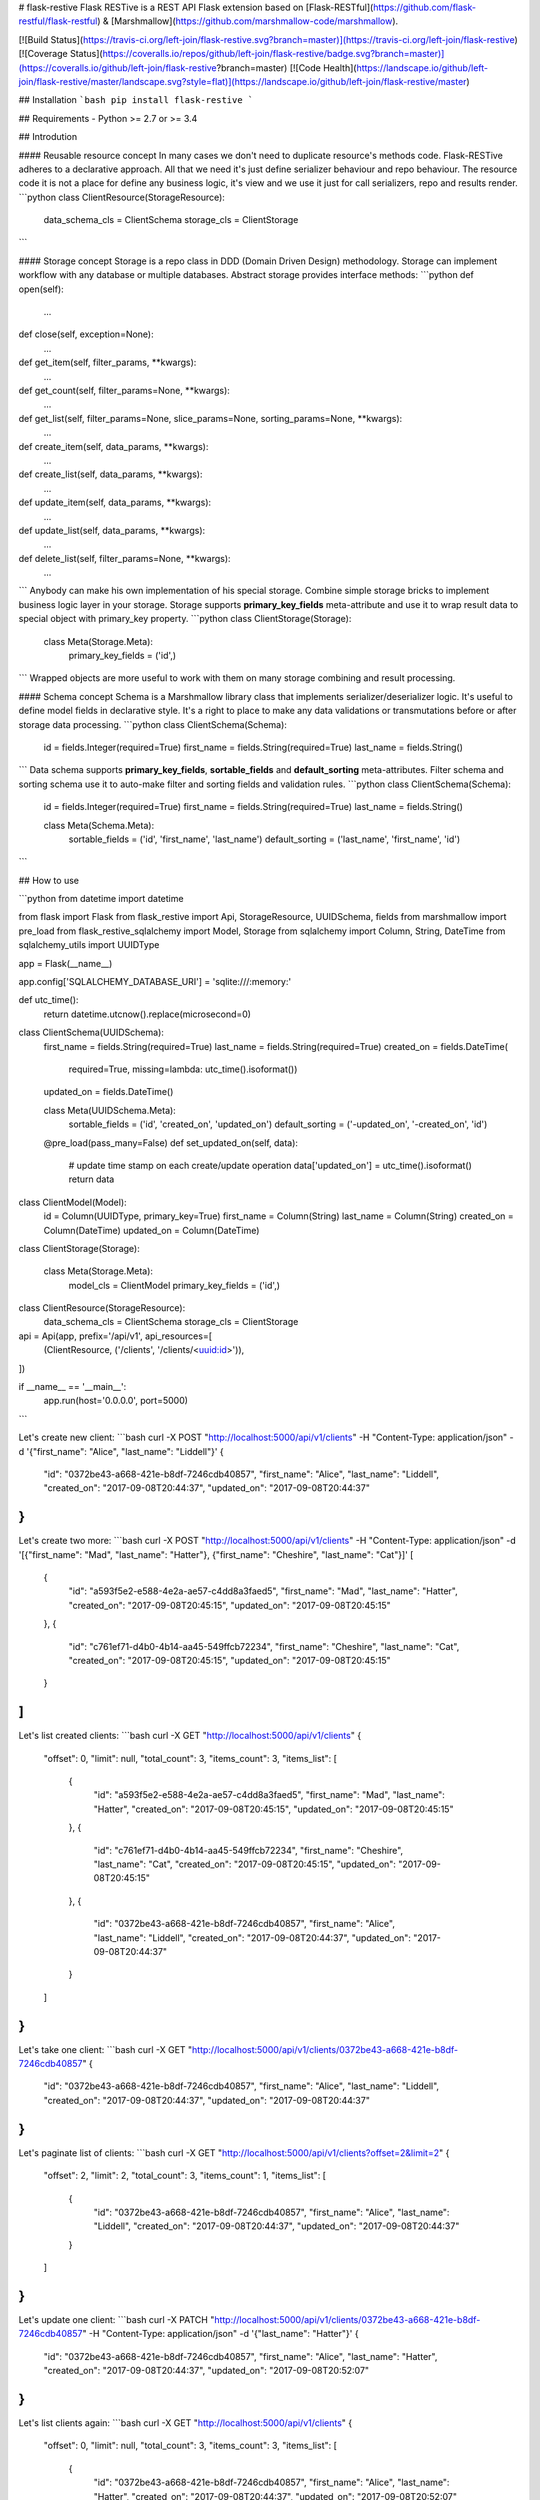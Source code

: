 # flask-restive
Flask RESTive is a REST API Flask extension based on [Flask-RESTful](https://github.com/flask-restful/flask-restful) & [Marshmallow](https://github.com/marshmallow-code/marshmallow).

[![Build Status](https://travis-ci.org/left-join/flask-restive.svg?branch=master)](https://travis-ci.org/left-join/flask-restive)
[![Coverage Status](https://coveralls.io/repos/github/left-join/flask-restive/badge.svg?branch=master)](https://coveralls.io/github/left-join/flask-restive?branch=master)
[![Code Health](https://landscape.io/github/left-join/flask-restive/master/landscape.svg?style=flat)](https://landscape.io/github/left-join/flask-restive/master)


## Installation
```bash
pip install flask-restive
```

## Requirements
- Python >= 2.7 or >= 3.4

## Introdution

#### Reusable resource concept
In many cases we don't need to duplicate resource's methods code.
Flask-RESTive adheres to a declarative approach. All that we need it's just define serializer behaviour and repo behaviour. The resource code it is not a place for define any business logic, it's view and we use it just for call serializers, repo and results render.
```python
class ClientResource(StorageResource):
    data_schema_cls = ClientSchema
    storage_cls = ClientStorage
```

#### Storage concept
Storage is a repo class in DDD (Domain Driven Design) methodology. Storage can implement workflow with any database or multiple databases. Abstract storage provides interface methods:
```python
def open(self):
    ...

def close(self, exception=None):
    ...

def get_item(self, filter_params, **kwargs):
    ...

def get_count(self, filter_params=None, **kwargs):
    ...

def get_list(self, filter_params=None, slice_params=None, sorting_params=None, **kwargs):
    ...

def create_item(self, data_params, **kwargs):
    ...

def create_list(self, data_params, **kwargs):
    ...

def update_item(self, data_params, **kwargs):
    ...

def update_list(self, data_params, **kwargs):
    ...

def delete_list(self, filter_params=None, **kwargs):
    ...
```
Anybody can make his own implementation of his special storage. Combine simple storage bricks to implement business logic layer in your storage.
Storage supports **primary_key_fields** meta-attribute and use it to wrap result data to special object with primary_key property.
```python
class ClientStorage(Storage):
    class Meta(Storage.Meta):
        primary_key_fields = ('id',)
```
Wrapped objects are more useful to work with them on many storage combining and result processing.

#### Schema concept
Schema is a Marshmallow library class that implements serializer/deserializer logic. It's useful to define model fields in declarative style. It's a right to place to make any data validations or transmutations before or after storage data processing.
```python
class ClientSchema(Schema):
    id = fields.Integer(required=True)
    first_name = fields.String(required=True)
    last_name = fields.String()
```
Data schema supports **primary_key_fields**, **sortable_fields** and **default_sorting** meta-attributes. Filter schema and sorting schema use it to auto-make filter and sorting fields and validation rules.
```python
class ClientSchema(Schema):
    id = fields.Integer(required=True)
    first_name = fields.String(required=True)
    last_name = fields.String()

    class Meta(Schema.Meta):
        sortable_fields = ('id', 'first_name', 'last_name')
        default_sorting = ('last_name', 'first_name', 'id')
```

## How to use

```python
from datetime import datetime

from flask import Flask
from flask_restive import Api, StorageResource, UUIDSchema, fields
from marshmallow import pre_load
from flask_restive_sqlalchemy import Model, Storage
from sqlalchemy import Column, String, DateTime
from sqlalchemy_utils import UUIDType


app = Flask(__name__)

app.config['SQLALCHEMY_DATABASE_URI'] = 'sqlite:///:memory:'


def utc_time():
    return datetime.utcnow().replace(microsecond=0)


class ClientSchema(UUIDSchema):
    first_name = fields.String(required=True)
    last_name = fields.String(required=True)
    created_on = fields.DateTime(
        required=True,
        missing=lambda: utc_time().isoformat())
    updated_on = fields.DateTime()

    class Meta(UUIDSchema.Meta):
        sortable_fields = ('id', 'created_on', 'updated_on')
        default_sorting = ('-updated_on', '-created_on', 'id')

    @pre_load(pass_many=False)
    def set_updated_on(self, data):
        # update time stamp on each create/update operation
        data['updated_on'] = utc_time().isoformat()
        return data


class ClientModel(Model):
    id = Column(UUIDType, primary_key=True)
    first_name = Column(String)
    last_name = Column(String)
    created_on = Column(DateTime)
    updated_on = Column(DateTime)


class ClientStorage(Storage):

    class Meta(Storage.Meta):
        model_cls = ClientModel
        primary_key_fields = ('id',)


class ClientResource(StorageResource):
    data_schema_cls = ClientSchema
    storage_cls = ClientStorage


api = Api(app, prefix='/api/v1', api_resources=[
    (ClientResource, ('/clients', '/clients/<uuid:id>')),
])


if __name__ == '__main__':
    app.run(host='0.0.0.0', port=5000)

```

Let's create new client:
```bash
curl -X POST "http://localhost:5000/api/v1/clients" -H "Content-Type: application/json" -d '{"first_name": "Alice", "last_name": "Liddell"}'
{
    "id": "0372be43-a668-421e-b8df-7246cdb40857",
    "first_name": "Alice", "last_name": "Liddell",
    "created_on": "2017-09-08T20:44:37",
    "updated_on": "2017-09-08T20:44:37"
}
```

Let's create two more:
```bash
curl -X POST "http://localhost:5000/api/v1/clients" -H "Content-Type: application/json" -d '[{"first_name": "Mad", "last_name": "Hatter"}, {"first_name": "Cheshire", "last_name": "Cat"}]'
[
    {
        "id": "a593f5e2-e588-4e2a-ae57-c4dd8a3faed5",
        "first_name": "Mad",
        "last_name": "Hatter",
        "created_on": "2017-09-08T20:45:15",
        "updated_on": "2017-09-08T20:45:15"
    },
    {
        "id": "c761ef71-d4b0-4b14-aa45-549ffcb72234",
        "first_name": "Cheshire",
        "last_name": "Cat",
        "created_on": "2017-09-08T20:45:15",
        "updated_on": "2017-09-08T20:45:15"
    }
]
```

Let's list created clients:
```bash
curl -X GET "http://localhost:5000/api/v1/clients"
{
    "offset": 0,
    "limit": null,
    "total_count": 3,
    "items_count": 3,
    "items_list": [
        {
            "id": "a593f5e2-e588-4e2a-ae57-c4dd8a3faed5",
            "first_name": "Mad",
            "last_name": "Hatter",
            "created_on": "2017-09-08T20:45:15",
            "updated_on": "2017-09-08T20:45:15"
        },
        {
            "id": "c761ef71-d4b0-4b14-aa45-549ffcb72234",
            "first_name": "Cheshire",
            "last_name": "Cat", "created_on": "2017-09-08T20:45:15",
            "updated_on": "2017-09-08T20:45:15"
        },
        {
            "id": "0372be43-a668-421e-b8df-7246cdb40857",
            "first_name": "Alice",
            "last_name": "Liddell",
            "created_on": "2017-09-08T20:44:37",
            "updated_on": "2017-09-08T20:44:37"
        }
    ]
}
```

Let's take one client:
```bash
curl -X GET "http://localhost:5000/api/v1/clients/0372be43-a668-421e-b8df-7246cdb40857"
{
    "id": "0372be43-a668-421e-b8df-7246cdb40857",
    "first_name": "Alice",
    "last_name": "Liddell",
    "created_on": "2017-09-08T20:44:37",
    "updated_on": "2017-09-08T20:44:37"
}
```

Let's paginate list of clients:
```bash
curl -X GET "http://localhost:5000/api/v1/clients?offset=2&limit=2"
{
    "offset": 2,
    "limit": 2,
    "total_count": 3,
    "items_count": 1,
    "items_list": [
        {
            "id": "0372be43-a668-421e-b8df-7246cdb40857",
            "first_name": "Alice",
            "last_name": "Liddell",
            "created_on": "2017-09-08T20:44:37",
            "updated_on": "2017-09-08T20:44:37"
        }
    ]
}
```

Let's update one client:
```bash
curl -X PATCH "http://localhost:5000/api/v1/clients/0372be43-a668-421e-b8df-7246cdb40857" -H "Content-Type: application/json" -d '{"last_name": "Hatter"}'
{
    "id": "0372be43-a668-421e-b8df-7246cdb40857",
    "first_name": "Alice",
    "last_name": "Hatter",
    "created_on": "2017-09-08T20:44:37",
    "updated_on": "2017-09-08T20:52:07"
}
```

Let's list clients again:
```bash
curl -X GET "http://localhost:5000/api/v1/clients"
{
    "offset": 0,
    "limit": null,
    "total_count": 3,
    "items_count": 3,
    "items_list": [
        {
            "id": "0372be43-a668-421e-b8df-7246cdb40857",
            "first_name": "Alice",
            "last_name": "Hatter",
            "created_on": "2017-09-08T20:44:37",
            "updated_on": "2017-09-08T20:52:07"
        },
        {
            "id": "a593f5e2-e588-4e2a-ae57-c4dd8a3faed5",
            "first_name": "Mad",
            "last_name": "Hatter",
            "created_on": "2017-09-08T20:45:15",
            "updated_on": "2017-09-08T20:45:15"
        },
        {
            "id": "c761ef71-d4b0-4b14-aa45-549ffcb72234",
            "first_name": "Cheshire",
            "last_name": "Cat",
            "created_on": "2017-09-08T20:45:15",
            "updated_on": "2017-09-08T20:45:15"
        }
    ]
}
```

Let's change sorting order:
```bash
curl -X GET "http://localhost:5000/api/v1/clients?sort_by=updated_on,created_on,-id"
{
    "offset": 0,
    "limit": null,
    "total_count": 3,
    "items_count": 3,
    "items_list": [
        {
            "id": "c761ef71-d4b0-4b14-aa45-549ffcb72234",
            "first_name": "Cheshire",
            "last_name": "Cat",
            "created_on": "2017-09-08T20:45:15",
            "updated_on": "2017-09-08T20:45:15"
        },
        {
            "id": "a593f5e2-e588-4e2a-ae57-c4dd8a3faed5",
            "first_name": "Mad",
            "last_name": "Hatter",
            "created_on": "2017-09-08T20:45:15",
            "updated_on": "2017-09-08T20:45:15"
        },
        {
            "id": "0372be43-a668-421e-b8df-7246cdb40857",
            "first_name": "Alice",
            "last_name": "Hatter",
            "created_on": "2017-09-08T20:44:37",
            "updated_on": "2017-09-08T20:52:07"
        }
    ]
}
```

Let's filter clients:
```bash
curl -X GET "http://localhost:5000/api/v1/clients?last_name=Hatter"
{
    "offset": 0,
    "limit": null,
    "total_count": 2,
    "items_count": 2,
    "items_list": [
        {
            "id": "0372be43-a668-421e-b8df-7246cdb40857",
            "first_name": "Alice",
            "last_name": "Hatter",
            "created_on": "2017-09-08T20:44:37",
            "updated_on": "2017-09-08T20:52:07"
        },
        {
            "id": "a593f5e2-e588-4e2a-ae57-c4dd8a3faed5",
            "first_name": "Mad",
            "last_name": "Hatter",
            "created_on": "2017-09-08T20:45:15",
            "updated_on": "2017-09-08T20:45:15"
        }
    ]
}

Let's filter clients by date range:
```bash
curl -X GET "http://localhost:5000/api/v1/clients?created_on__min=2017-09-08T20:00:00&created_on__max=2017-09-08T20:45:00"
{
    "offset": 0,
    "limit": null,
    "total_count": 1,
    "items_count": 1,
    "items_list": [
        {
            "id": "0372be43-a668-421e-b8df-7246cdb40857",
            "first_name": "Alice",
            "last_name": "Hatter",
            "created_on": "2017-09-08T20:44:37",
            "updated_on": "2017-09-08T20:52:07"
        }
    ]
}
```

Let's filter clients by list of id:
```bash
curl -X GET "http://localhost:5000/api/v1/clients?id__in=0372be43-a668-421e-b8df-7246cdb40857,c761ef71-d4b0-4b14-aa45-549ffcb72234"
{
    "offset": 0,
    "limit": null,
    "total_count": 2,
    "items_count": 2,
    "items_list": [
        {
            "id": "0372be43-a668-421e-b8df-7246cdb40857",
            "first_name": "Alice",
            "last_name": "Hatter",
            "created_on": "2017-09-08T20:44:37",
            "updated_on": "2017-09-08T20:52:07"
        },
        {
            "id": "c761ef71-d4b0-4b14-aa45-549ffcb72234",
            "first_name": "Cheshire",
            "last_name": "Cat",
            "created_on": "2017-09-08T20:45:15",
            "updated_on": "2017-09-08T20:45:15"
        }
    ]
}
```


